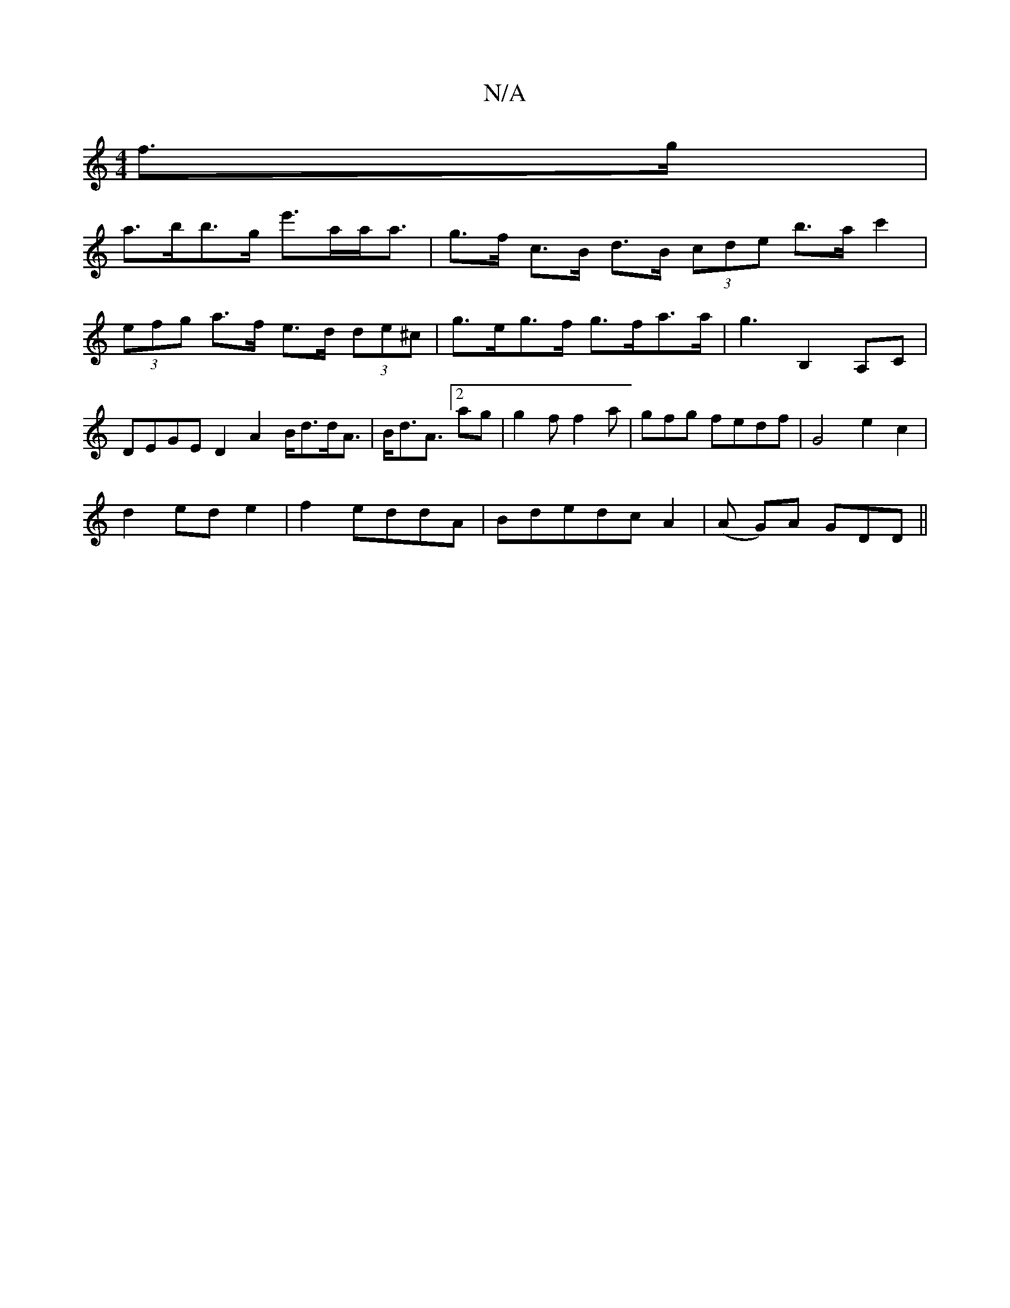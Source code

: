 X:1
T:N/A
M:4/4
R:N/A
K:Cmajor
f>g|
a>bb>g e'>aa<a|g>f c>B d>B (3cde b>a c'2 | (3efg a>f e>d (3de^c | g>eg>f g>fa>a | g3 B,2 A,C|DEGE D2A2 B<dd<A|B<dA>[2a2g|g2f f2a|gfg fedf|G4-e2c2|
d2 ed e2|f2 eddA|BdedcA2|(A G)A GDD||

|:cAGE E4